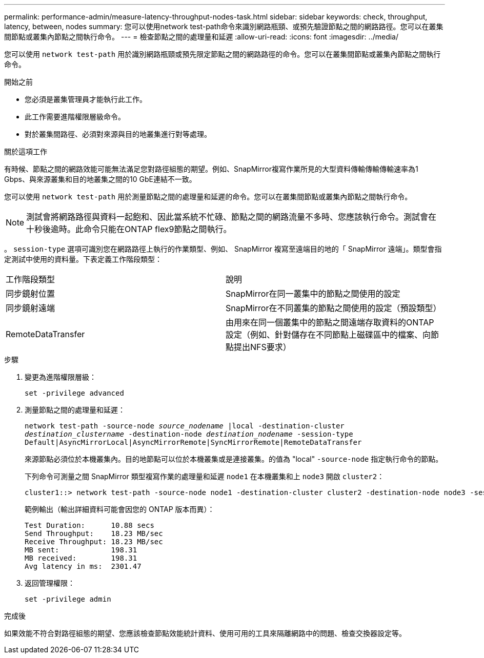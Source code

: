 ---
permalink: performance-admin/measure-latency-throughput-nodes-task.html 
sidebar: sidebar 
keywords: check, throughput, latency, between, nodes 
summary: 您可以使用network test-path命令來識別網路瓶頸、或預先驗證節點之間的網路路徑。您可以在叢集間節點或叢集內節點之間執行命令。 
---
= 檢查節點之間的處理量和延遲
:allow-uri-read: 
:icons: font
:imagesdir: ../media/


[role="lead"]
您可以使用 `network test-path` 用於識別網路瓶頸或預先限定節點之間的網路路徑的命令。您可以在叢集間節點或叢集內節點之間執行命令。

.開始之前
* 您必須是叢集管理員才能執行此工作。
* 此工作需要進階權限層級命令。
* 對於叢集間路徑、必須對來源與目的地叢集進行對等處理。


.關於這項工作
有時候、節點之間的網路效能可能無法滿足您對路徑組態的期望。例如、SnapMirror複寫作業所見的大型資料傳輸傳輸傳輸速率為1 Gbps、與來源叢集和目的地叢集之間的10 GbE連結不一致。

您可以使用 `network test-path` 用於測量節點之間的處理量和延遲的命令。您可以在叢集間節點或叢集內節點之間執行命令。

[NOTE]
====
測試會將網路路徑與資料一起飽和、因此當系統不忙碌、節點之間的網路流量不多時、您應該執行命令。測試會在十秒後逾時。此命令只能在ONTAP flex9節點之間執行。

====
。 `session-type` 選項可識別您在網路路徑上執行的作業類型、例如、 SnapMirror 複寫至遠端目的地的「 SnapMirror 遠端」。類型會指定測試中使用的資料量。下表定義工作階段類型：

|===


| 工作階段類型 | 說明 


 a| 
同步鏡射位置
 a| 
SnapMirror在同一叢集中的節點之間使用的設定



 a| 
同步鏡射遠端
 a| 
SnapMirror在不同叢集的節點之間使用的設定（預設類型）



 a| 
RemoteDataTransfer
 a| 
由用來在同一個叢集中的節點之間遠端存取資料的ONTAP 設定（例如、針對儲存在不同節點上磁碟區中的檔案、向節點提出NFS要求）

|===
.步驟
. 變更為進階權限層級：
+
`set -privilege advanced`

. 測量節點之間的處理量和延遲：
+
`network test-path -source-node _source_nodename_ |local -destination-cluster _destination_clustername_ -destination-node _destination_nodename_ -session-type Default|AsyncMirrorLocal|AsyncMirrorRemote|SyncMirrorRemote|RemoteDataTransfer`

+
來源節點必須位於本機叢集內。目的地節點可以位於本機叢集或是連接叢集。的值為 "local" `-source-node` 指定執行命令的節點。

+
下列命令可測量之間 SnapMirror 類型複寫作業的處理量和延遲 `node1` 在本機叢集和上 `node3` 開啟 `cluster2`：

+
[listing]
----
cluster1::> network test-path -source-node node1 -destination-cluster cluster2 -destination-node node3 -session-type AsyncMirrorRemote
----
+
範例輸出（輸出詳細資料可能會因您的 ONTAP 版本而異）：

+
[listing]
----
Test Duration:      10.88 secs
Send Throughput:    18.23 MB/sec
Receive Throughput: 18.23 MB/sec
MB sent:            198.31
MB received:        198.31
Avg latency in ms:  2301.47
----
. 返回管理權限：
+
`set -privilege admin`



.完成後
如果效能不符合對路徑組態的期望、您應該檢查節點效能統計資料、使用可用的工具來隔離網路中的問題、檢查交換器設定等。

